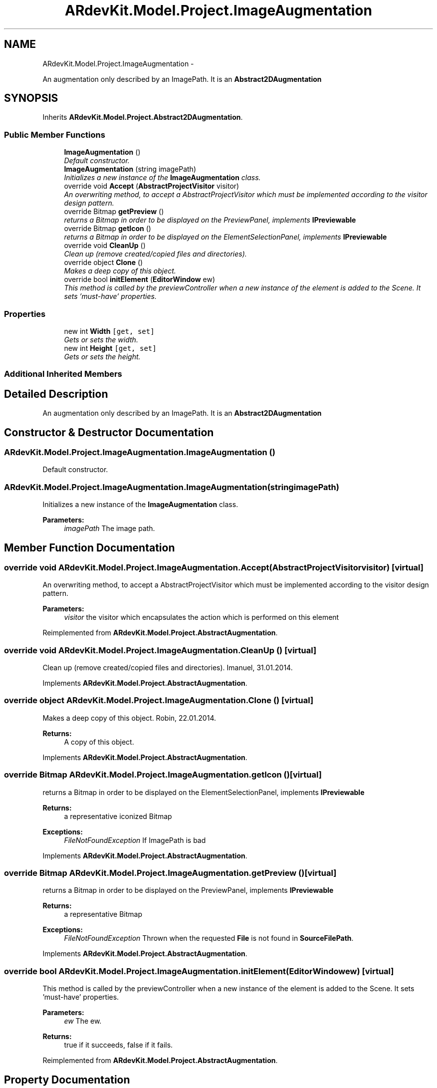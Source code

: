 .TH "ARdevKit.Model.Project.ImageAugmentation" 3 "Sun Mar 2 2014" "Version 0.2" "ARdevKit" \" -*- nroff -*-
.ad l
.nh
.SH NAME
ARdevKit.Model.Project.ImageAugmentation \- 
.PP
An augmentation only described by an ImagePath\&. It is an \fBAbstract2DAugmentation\fP  

.SH SYNOPSIS
.br
.PP
.PP
Inherits \fBARdevKit\&.Model\&.Project\&.Abstract2DAugmentation\fP\&.
.SS "Public Member Functions"

.in +1c
.ti -1c
.RI "\fBImageAugmentation\fP ()"
.br
.RI "\fIDefault constructor\&. \fP"
.ti -1c
.RI "\fBImageAugmentation\fP (string imagePath)"
.br
.RI "\fIInitializes a new instance of the \fBImageAugmentation\fP class\&. \fP"
.ti -1c
.RI "override void \fBAccept\fP (\fBAbstractProjectVisitor\fP visitor)"
.br
.RI "\fIAn overwriting method, to accept a AbstractProjectVisitor which must be implemented according to the visitor design pattern\&. \fP"
.ti -1c
.RI "override Bitmap \fBgetPreview\fP ()"
.br
.RI "\fIreturns a Bitmap in order to be displayed on the PreviewPanel, implements \fBIPreviewable\fP \fP"
.ti -1c
.RI "override Bitmap \fBgetIcon\fP ()"
.br
.RI "\fIreturns a Bitmap in order to be displayed on the ElementSelectionPanel, implements \fBIPreviewable\fP \fP"
.ti -1c
.RI "override void \fBCleanUp\fP ()"
.br
.RI "\fIClean up (remove created/copied files and directories)\&. \fP"
.ti -1c
.RI "override object \fBClone\fP ()"
.br
.RI "\fIMakes a deep copy of this object\&. \fP"
.ti -1c
.RI "override bool \fBinitElement\fP (\fBEditorWindow\fP ew)"
.br
.RI "\fIThis method is called by the previewController when a new instance of the element is added to the Scene\&. It sets 'must-have' properties\&. \fP"
.in -1c
.SS "Properties"

.in +1c
.ti -1c
.RI "new int \fBWidth\fP\fC [get, set]\fP"
.br
.RI "\fIGets or sets the width\&. \fP"
.ti -1c
.RI "new int \fBHeight\fP\fC [get, set]\fP"
.br
.RI "\fIGets or sets the height\&. \fP"
.in -1c
.SS "Additional Inherited Members"
.SH "Detailed Description"
.PP 
An augmentation only described by an ImagePath\&. It is an \fBAbstract2DAugmentation\fP 


.SH "Constructor & Destructor Documentation"
.PP 
.SS "ARdevKit\&.Model\&.Project\&.ImageAugmentation\&.ImageAugmentation ()"

.PP
Default constructor\&. 
.SS "ARdevKit\&.Model\&.Project\&.ImageAugmentation\&.ImageAugmentation (stringimagePath)"

.PP
Initializes a new instance of the \fBImageAugmentation\fP class\&. 
.PP
\fBParameters:\fP
.RS 4
\fIimagePath\fP The image path\&.
.RE
.PP

.SH "Member Function Documentation"
.PP 
.SS "override void ARdevKit\&.Model\&.Project\&.ImageAugmentation\&.Accept (\fBAbstractProjectVisitor\fPvisitor)\fC [virtual]\fP"

.PP
An overwriting method, to accept a AbstractProjectVisitor which must be implemented according to the visitor design pattern\&. 
.PP
\fBParameters:\fP
.RS 4
\fIvisitor\fP the visitor which encapsulates the action which is performed on this element
.RE
.PP

.PP
Reimplemented from \fBARdevKit\&.Model\&.Project\&.AbstractAugmentation\fP\&.
.SS "override void ARdevKit\&.Model\&.Project\&.ImageAugmentation\&.CleanUp ()\fC [virtual]\fP"

.PP
Clean up (remove created/copied files and directories)\&. Imanuel, 31\&.01\&.2014\&. 
.PP
Implements \fBARdevKit\&.Model\&.Project\&.AbstractAugmentation\fP\&.
.SS "override object ARdevKit\&.Model\&.Project\&.ImageAugmentation\&.Clone ()\fC [virtual]\fP"

.PP
Makes a deep copy of this object\&. Robin, 22\&.01\&.2014\&. 
.PP
\fBReturns:\fP
.RS 4
A copy of this object\&. 
.RE
.PP

.PP
Implements \fBARdevKit\&.Model\&.Project\&.AbstractAugmentation\fP\&.
.SS "override Bitmap ARdevKit\&.Model\&.Project\&.ImageAugmentation\&.getIcon ()\fC [virtual]\fP"

.PP
returns a Bitmap in order to be displayed on the ElementSelectionPanel, implements \fBIPreviewable\fP 
.PP
\fBReturns:\fP
.RS 4
a representative iconized Bitmap 
.RE
.PP
\fBExceptions:\fP
.RS 4
\fIFileNotFoundException\fP If ImagePath is bad
.RE
.PP

.PP
Implements \fBARdevKit\&.Model\&.Project\&.AbstractAugmentation\fP\&.
.SS "override Bitmap ARdevKit\&.Model\&.Project\&.ImageAugmentation\&.getPreview ()\fC [virtual]\fP"

.PP
returns a Bitmap in order to be displayed on the PreviewPanel, implements \fBIPreviewable\fP 
.PP
\fBReturns:\fP
.RS 4
a representative Bitmap 
.RE
.PP
\fBExceptions:\fP
.RS 4
\fIFileNotFoundException\fP Thrown when the requested \fBFile\fP is not found in \fBSourceFilePath\fP\&.
.RE
.PP

.PP
Implements \fBARdevKit\&.Model\&.Project\&.AbstractAugmentation\fP\&.
.SS "override bool ARdevKit\&.Model\&.Project\&.ImageAugmentation\&.initElement (\fBEditorWindow\fPew)\fC [virtual]\fP"

.PP
This method is called by the previewController when a new instance of the element is added to the Scene\&. It sets 'must-have' properties\&. 
.PP
\fBParameters:\fP
.RS 4
\fIew\fP The ew\&.
.RE
.PP
\fBReturns:\fP
.RS 4
true if it succeeds, false if it fails\&. 
.RE
.PP

.PP
Reimplemented from \fBARdevKit\&.Model\&.Project\&.AbstractAugmentation\fP\&.
.SH "Property Documentation"
.PP 
.SS "new int ARdevKit\&.Model\&.Project\&.ImageAugmentation\&.Height\fC [get]\fP, \fC [set]\fP"

.PP
Gets or sets the height\&. The height, in mm\&. 
.SS "new int ARdevKit\&.Model\&.Project\&.ImageAugmentation\&.Width\fC [get]\fP, \fC [set]\fP"

.PP
Gets or sets the width\&. The width, in mm\&. 

.SH "Author"
.PP 
Generated automatically by Doxygen for ARdevKit from the source code\&.
